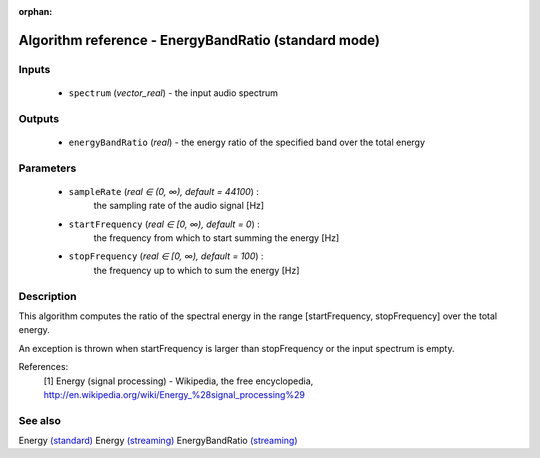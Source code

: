 :orphan:

Algorithm reference - EnergyBandRatio (standard mode)
=====================================================

Inputs
------

 - ``spectrum`` (*vector_real*) - the input audio spectrum

Outputs
-------

 - ``energyBandRatio`` (*real*) - the energy ratio of the specified band over the total energy

Parameters
----------

 - ``sampleRate`` (*real ∈ (0, ∞), default = 44100*) :
     the sampling rate of the audio signal [Hz]
 - ``startFrequency`` (*real ∈ [0, ∞), default = 0*) :
     the frequency from which to start summing the energy [Hz]
 - ``stopFrequency`` (*real ∈ [0, ∞), default = 100*) :
     the frequency up to which to sum the energy [Hz]

Description
-----------

This algorithm computes the ratio of the spectral energy in the range [startFrequency, stopFrequency] over the total energy.

An exception is thrown when startFrequency is larger than stopFrequency
or the input spectrum is empty.


References:
  [1] Energy (signal processing) - Wikipedia, the free encyclopedia,
  http://en.wikipedia.org/wiki/Energy_%28signal_processing%29


See also
--------

Energy `(standard) <std_Energy.html>`__
Energy `(streaming) <streaming_Energy.html>`__
EnergyBandRatio `(streaming) <streaming_EnergyBandRatio.html>`__